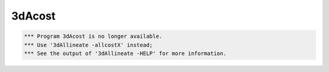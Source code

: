 *******
3dAcost
*******

.. _3dAcost:

.. contents:: 
    :depth: 4 

.. code-block:: none

    
      *** Program 3dAcost is no longer available.
      *** Use '3dAllineate -allcostX' instead;
      *** See the output of '3dAllineate -HELP' for more information.
